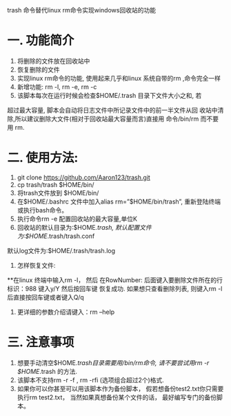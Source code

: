      trash 命令替代linux rm命令实现windows回收站的功能
* 一. 功能简介
 1. 将删除的文件放在回收站中
 2. 恢复删除的文件
 3. 实现linux rm命令的功能, 使用起来几乎和linux 系统自带的rm ,命令完全一样
 4. 新增功能: rm -l, rm -e, rm -c
 5. 该脚本每次在运行时候会检查$HOME/.trash 目录下文件大小之和, 若 
超过最大容量, 脚本会自动将日志文件中所记录文件中的前一半文件从回 
收站中清除,所以建议删除大文件(相对于回收站最大容量而言)直接用 
命令/bin/rm 而不要用 rm.
* 二. 使用方法:
 1. git clone https://github.com/Aaron123/trash.git
 2. cp trash/trash $HOME/bin/
 3. 将trash文件放到 $HOME/bin/
 4. 在$HOME/.bashrc 文件中加入alias rm=”$HOME/bin/trash”, 重新登陆终端或执行bash命令。
 5. 执行命令rm -e 配置回收站的最大容量,单位K
 6. 回收站的默认目录为:$HOME/.trash, 默认配置文件为:$HOME/.trash/trash.conf
默认log文件为:$HOME/.trash/trash.log
 7. 怎样恢复文件:
**在linux 终端中输入rm -l， 然后 在RowNumber: 后面键入要删除文件所在的行标识：988 键入y/Y 然后按回车键 恢复成功. 
如果想只查看删除列表, 则键入rm -l 后直接按回车键或者键入Q/q
 8. 更详细的参数介绍请键入：rm --help
* 三. 注意事项
 1. 想要手动清空$HOME/.trash目录需要用/bin/rm命令, 请不要尝试用rm -r $HOME/.trash 的方法.
 2. 该脚本不支持rm -r -f , rm -rfi (选项组合超过2个)格式.
 3. 如果你可以你甚至可以用该脚本作为备份脚本， 假若想备份test2.txt你只需要执行rm test2.txt， 当然如果真想备份某个文件的话， 最好编写专门的备份脚本。
